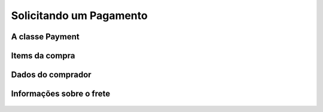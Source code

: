 .. _pagseguro_python-payment:

========================
Solicitando um Pagamento
========================



A classe Payment
----------------

  .. autoclass:: pagseguro.Payment()

Items da compra
---------------

  .. automethod:: pagseguro.api.v2.payment.Payment.add_item()


Dados do comprador
------------------

  .. automethod:: pagseguro.api.v2.payment.Payment.set_client() 


Informações sobre o frete
-------------------------

  .. automethod:: pagseguro.api.v2.payment.Payment.set_shipping()